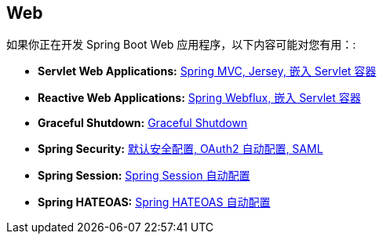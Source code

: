 [[documentation.web]]
== Web
如果你正在开发 Spring Boot Web 应用程序，以下内容可能对您有用：:

* *Servlet Web Applications:* <<web#web.servlet, Spring MVC, Jersey, 嵌入 Servlet 容器>>
* *Reactive Web Applications:* <<web#web.reactive, Spring Webflux, 嵌入 Servlet 容器>>
* *Graceful Shutdown:* <<web#web.graceful-shutdown, Graceful Shutdown>>
* *Spring Security:* <<web#web.security, 默认安全配置, OAuth2 自动配置, SAML>>
* *Spring Session:* <<web#web.spring-session, Spring Session 自动配置>>
* *Spring HATEOAS:* <<web#web.spring-hateoas, Spring HATEOAS 自动配置>>
